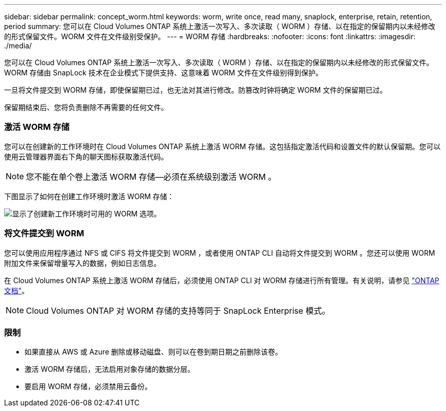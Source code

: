 ---
sidebar: sidebar 
permalink: concept_worm.html 
keywords: worm, write once, read many, snaplock, enterprise, retain, retention, period 
summary: 您可以在 Cloud Volumes ONTAP 系统上激活一次写入、多次读取（ WORM ）存储、以在指定的保留期内以未经修改的形式保留文件。WORM 文件在文件级别受保护。 
---
= WORM 存储
:hardbreaks:
:nofooter: 
:icons: font
:linkattrs: 
:imagesdir: ./media/


[role="lead"]
您可以在 Cloud Volumes ONTAP 系统上激活一次写入、多次读取（ WORM ）存储、以在指定的保留期内以未经修改的形式保留文件。WORM 存储由 SnapLock 技术在企业模式下提供支持、这意味着 WORM 文件在文件级别得到保护。

一旦将文件提交到 WORM 存储，即使保留期已过，也无法对其进行修改。防篡改时钟将确定 WORM 文件的保留期已过。

保留期结束后、您将负责删除不再需要的任何文件。

[discrete]
=== 激活 WORM 存储

您可以在创建新的工作环境时在 Cloud Volumes ONTAP 系统上激活 WORM 存储。这包括指定激活代码和设置文件的默认保留期。您可以使用云管理器界面右下角的聊天图标获取激活代码。


NOTE: 您不能在单个卷上激活 WORM 存储—必须在系统级别激活 WORM 。

下图显示了如何在创建工作环境时激活 WORM 存储：

image:screenshot_enabling_worm.gif["显示了创建新工作环境时可用的 WORM 选项。"]

[discrete]
=== 将文件提交到 WORM

您可以使用应用程序通过 NFS 或 CIFS 将文件提交到 WORM ，或者使用 ONTAP CLI 自动将文件提交到 WORM 。您还可以使用 WORM 附加文件来保留增量写入的数据，例如日志信息。

在 Cloud Volumes ONTAP 系统上激活 WORM 存储后，必须使用 ONTAP CLI 对 WORM 存储进行所有管理。有关说明，请参见 http://docs.netapp.com/ontap-9/topic/com.netapp.doc.pow-arch-con/home.html["ONTAP 文档"^]。


NOTE: Cloud Volumes ONTAP 对 WORM 存储的支持等同于 SnapLock Enterprise 模式。

[discrete]
=== 限制

* 如果直接从 AWS 或 Azure 删除或移动磁盘、则可以在卷到期日期之前删除该卷。
* 激活 WORM 存储后，无法启用对象存储的数据分层。
* 要启用 WORM 存储，必须禁用云备份。

